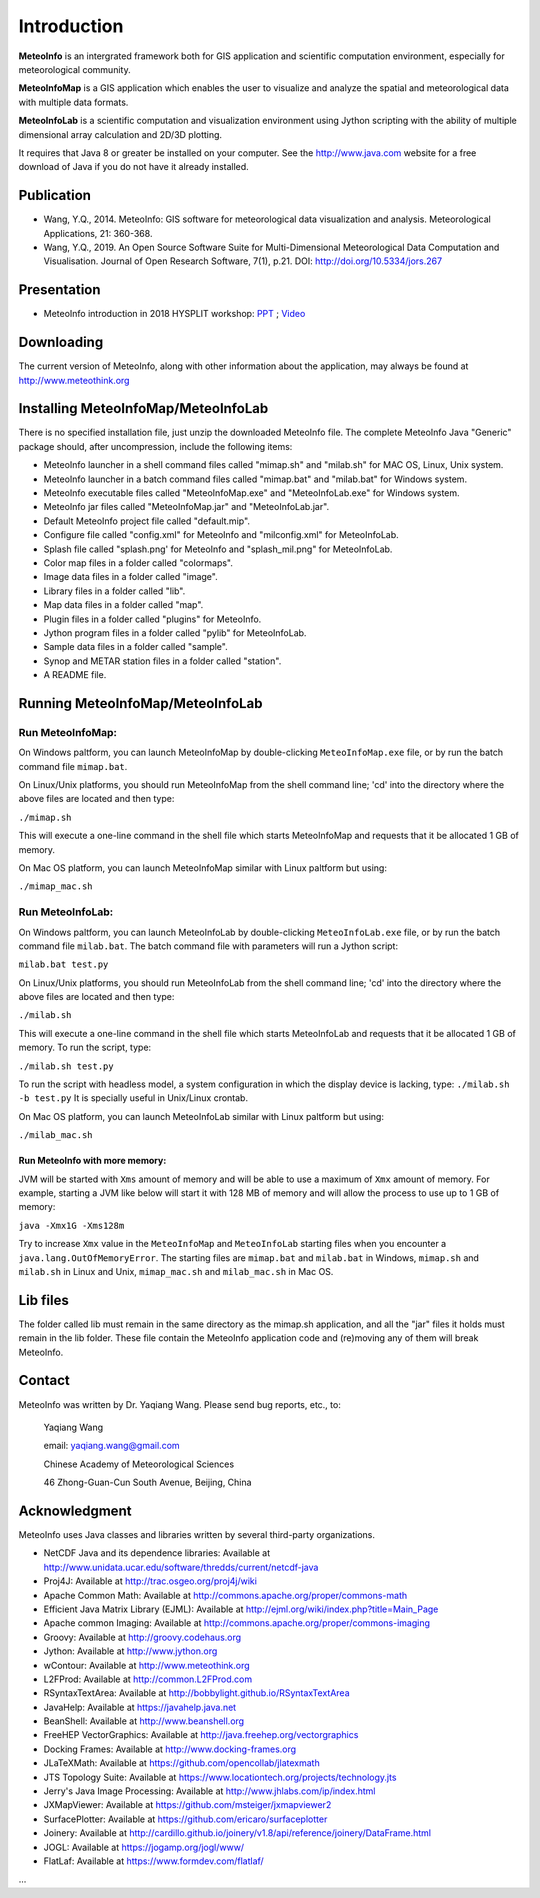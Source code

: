 .. _docs-instroduction:


*******************
Introduction
*******************

**MeteoInfo** is an intergrated framework both for GIS application and scientific computation environment, 
especially for meteorological community.

**MeteoInfoMap** is a GIS application which enables the user to visualize and analyze
the spatial and meteorological data with multiple data formats.
  
**MeteoInfoLab** is a scientific computation and visualization environment using Jython scripting with the 
ability of multiple dimensional array calculation and 2D/3D plotting.

It requires that Java 8 or greater be installed on your computer. See the
http://www.java.com website for a free download of Java if you do not have it
already installed.
  
Publication
======================
  
- Wang, Y.Q., 2014. MeteoInfo: GIS software for meteorological data visualization and analysis. Meteorological Applications, 21: 360-368.
- Wang, Y.Q., 2019. An Open Source Software Suite for Multi-Dimensional Meteorological Data Computation and Visualisation. Journal of Open Research Software, 7(1), p.21. DOI: http://doi.org/10.5334/jors.267
  
Presentation
======================

- MeteoInfo introduction in 2018 HYSPLIT workshop: `PPT <../downloads/files/MeteoInfo_and_HYSPLIT.pptx>`_ ; `Video <../downloads/files/ARLHysplitWorkshop2018-0614_MeteoInfo.zip>`_
  
Downloading
======================

The current version of MeteoInfo, along with other information about the
application, may always be found at http://www.meteothink.org

Installing MeteoInfoMap/MeteoInfoLab
==============================================

There is no specified installation file, just unzip the downloaded MeteoInfo file. The 
complete MeteoInfo Java "Generic" package should, after uncompression, include
the following items:
  
- MeteoInfo launcher in a shell command files called "mimap.sh" and "milab.sh" for MAC OS, Linux, Unix system.
- MeteoInfo launcher in a batch command files called "mimap.bat" and "milab.bat" for Windows system.
- MeteoInfo executable files called "MeteoInfoMap.exe" and "MeteoInfoLab.exe" for Windows system.
- MeteoInfo jar files called "MeteoInfoMap.jar" and "MeteoInfoLab.jar".
- Default MeteoInfo project file called "default.mip".
- Configure file called "config.xml" for MeteoInfo and "milconfig.xml" for MeteoInfoLab.
- Splash file called "splash.png' for MeteoInfo and "splash_mil.png" for MeteoInfoLab.
- Color map files in a folder called "colormaps".
- Image data files in a folder called "image".
- Library files in a folder called "lib".
- Map data files in a folder called "map".
- Plugin files in a folder called "plugins" for MeteoInfo.
- Jython program files in a folder called "pylib" for MeteoInfoLab.
- Sample data files in a folder called "sample".
- Synop and METAR station files in a folder called "station".
- A README file.

Running MeteoInfoMap/MeteoInfoLab
=================================

Run MeteoInfoMap:
-----------------

On Windows paltform, you can launch MeteoInfoMap by double-clicking ``MeteoInfoMap.exe`` file, 
or by run the batch command file ``mimap.bat``.

On Linux/Unix platforms, you should run MeteoInfoMap from the shell command line; 'cd' into
the directory where the above files are located and then type:

``./mimap.sh``

This will execute a one-line command in the shell file which starts
MeteoInfoMap and requests that it be allocated 1 GB of memory.

On Mac OS platform, you can launch MeteoInfoMap similar with Linux paltform but using:

``./mimap_mac.sh``

Run MeteoInfoLab:
-----------------

On Windows paltform, you can launch MeteoInfoLab by double-clicking ``MeteoInfoLab.exe`` file, 
or by run the batch command file ``milab.bat``. The batch command file with parameters will
run a Jython script:

``milab.bat test.py``

On Linux/Unix platforms, you should run MeteoInfoLab from the shell command line; 'cd' into
the directory where the above files are located and then type:

``./milab.sh``

This will execute a one-line command in the shell file which starts
MeteoInfoLab and requests that it be allocated 1 GB of memory. To run the script, type:

``./milab.sh test.py``

To run the script with headless model, a system configuration in which the display device is lacking, type:
``./milab.sh -b test.py``
It is specially useful in Unix/Linux crontab.

On Mac OS platform, you can launch MeteoInfoLab similar with Linux paltform but using:

``./milab_mac.sh``

Run MeteoInfo with more memory:
_______________________________

JVM will be started with ``Xms`` amount of memory and will be able to use a maximum of ``Xmx`` amount of memory.
For example, starting a JVM like below will start it with 128 MB of memory and will allow the process to use
up to 1 GB of memory:

``java -Xmx1G -Xms128m``

Try to increase ``Xmx`` value in the ``MeteoInfoMap`` and ``MeteoInfoLab`` starting files when you encounter
a ``java.lang.OutOfMemoryError``. The starting files are ``mimap.bat`` and ``milab.bat`` in Windows,
``mimap.sh`` and ``milab.sh`` in Linux and Unix, ``mimap_mac.sh`` and ``milab_mac.sh`` in Mac OS.

Lib files
======================

The folder called lib must remain in the same directory as the
mimap.sh application, and all the "jar" files it holds must remain
in the lib folder. These file contain the MeteoInfo application code
and (re)moving any of them will break MeteoInfo.

Contact
===================

MeteoInfo was written by Dr. Yaqiang Wang. 
Please send bug reports, etc., to:
  
  Yaqiang Wang
  
  email: yaqiang.wang@gmail.com
  
  Chinese Academy of Meteorological Sciences
  
  46 Zhong-Guan-Cun South Avenue, Beijing, China


Acknowledgment
=====================

MeteoInfo uses Java classes and libraries written by several third-party organizations.

- NetCDF Java and its dependence libraries: Available at http://www.unidata.ucar.edu/software/thredds/current/netcdf-java
- Proj4J: Available at http://trac.osgeo.org/proj4j/wiki
- Apache Common Math: Available at http://commons.apache.org/proper/commons-math
- Efficient Java Matrix Library (EJML): Available at http://ejml.org/wiki/index.php?title=Main_Page
- Apache common Imaging: Available at http://commons.apache.org/proper/commons-imaging
- Groovy: Available at http://groovy.codehaus.org
- Jython: Available at http://www.jython.org
- wContour: Available at http://www.meteothink.org
- L2FProd: Available at http://common.L2FProd.com
- RSyntaxTextArea: Available at http://bobbylight.github.io/RSyntaxTextArea
- JavaHelp: Available at https://javahelp.java.net
- BeanShell: Available at http://www.beanshell.org
- FreeHEP VectorGraphics: Available at http://java.freehep.org/vectorgraphics
- Docking Frames: Available at http://www.docking-frames.org
- JLaTeXMath: Available at https://github.com/opencollab/jlatexmath
- JTS Topology Suite: Available at https://www.locationtech.org/projects/technology.jts
- Jerry's Java Image Processing: Available at http://www.jhlabs.com/ip/index.html
- JXMapViewer: Available at https://github.com/msteiger/jxmapviewer2
- SurfacePlotter: Available at https://github.com/ericaro/surfaceplotter
- Joinery: Available at http://cardillo.github.io/joinery/v1.8/api/reference/joinery/DataFrame.html
- JOGL: Available at https://jogamp.org/jogl/www/
- FlatLaf: Available at https://www.formdev.com/flatlaf/
...
